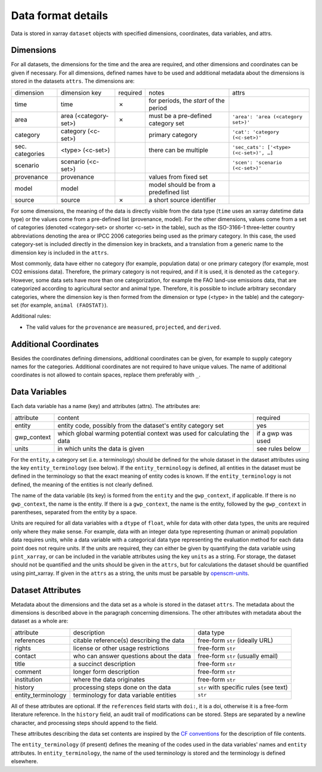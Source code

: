 .. _data_format_details:

===================
Data format details
===================

Data is stored in xarray ``dataset`` objects with specified dimensions, coordinates,
data variables, and attrs.

Dimensions
----------

For all datasets, the dimensions for the time and the area are required, and other
dimensions and coordinates can be given if necessary.
For all dimensions, defined names have to be used and additional metadata about the
dimensions is stored in the datasets ``attrs``.
The dimensions are:

===============  =====================  ========  ======================================  =======================================
dimension        dimension key          required  notes                                   attrs
---------------  ---------------------  --------  --------------------------------------  ---------------------------------------
time             time                   ✗         for periods, the *start* of the period
area             area (<category-set>)  ✗         must be a pre-defined category set      ``'area': 'area (<category set>)'``
category         category (<c-set>)               primary category                        ``'cat': 'category (<c-set>)'``
sec. categories  <type> (<c-set>)                 there can be multiple                   ``'sec_cats': ['<type> (<c-set>)', …]``
scenario         scenario (<c-set>)                                                       ``'scen': 'scenario (<c-set>)'``
provenance       provenance                       values from fixed set
model            model                            model should be from a predefined list
source           source                 ✗         a short source identifier
===============  =====================  ========  ======================================  =======================================

For some dimensions, the meaning of the data is directly visible from the data type
(``time`` uses an xarray datetime data type) or the values come from a pre-defined list
(provenance, model).
For the other dimensions, values come from a set of categories (denoted <category-set>
or shorter <c-set> in the table), such as the ISO-3166-1 three-letter country
abbreviations denoting the area or IPCC 2006 categories being used as the primary
category.
In this case, the used category-set is included directly in the dimension key in
brackets, and a translation from a generic name to the dimension key is included in the
``attrs``.

Most commonly, data have either no category (for example, population data) or one
primary category (for example, most CO2 emissions data).
Therefore, the primary category is not required, and if it is used, it is
denoted as the ``category``.
However, some data sets have more than one categorization, for example the FAO land-use
emissions data, that are categorized according to agricultural sector and animal type.
Therefore, it is possible to include arbitrary secondary categories, where the
dimension key is then formed from the dimension or type (<type> in the table) and the
category-set (for example, ``animal (FAOSTAT)``).

Additional rules:

* The valid values for the ``provenance`` are ``measured``, ``projected``, and
  ``derived``.

Additional Coordinates
----------------------

Besides the coordinates defining dimensions, additional coordinates can be given, for
example to supply category names for the categories. Additional coordinates are not
required to have unique values.
The name of additional coordinates is not allowed to contain spaces, replace them
preferably with ``_``.

Data Variables
--------------

Each data variable has a name (key) and attributes (attrs).
The attributes are:

===========  ========================================================================  ============================
attribute    content                                                                   required
-----------  ------------------------------------------------------------------------  ----------------------------
entity       entity code, possibly from the dataset's entity category set              yes
gwp_context  which global warming potential context was used for calculating the data  if a gwp was used
units        in which units the data is given                                          see rules below
===========  ========================================================================  ============================

For the ``entity``, a category set (i.e. a terminology) should be defined for the
whole dataset in the dataset attributes using the key ``entity_terminology`` (see
below).
If the ``entity_terminology`` is defined, all entities in the dataset must be defined
in the terminology so that the exact meaning of entity codes is known.
If the ``entity_terminology`` is not defined, the meaning of the entities is not clearly
defined.

The name of the data variable (its key) is formed from the ``entity`` and the
``gwp_context``, if applicable.
If there is no ``gwp_context``, the name is the entity.
If there is a ``gwp_context``, the name is the entity, followed by the ``gwp_context``
in parentheses, separated from the entity by a space.

Units are required for all data variables with a ``dtype`` of ``float``, while
for data with other data types, the units are required only where they make sense.
For example, data with an integer data type representing (human or animal) population
data requires units, while a data variable with a categorical data type representing
the evaluation method for each data point does not require units.
If the units are required, they can either be given by quantifying the data variable
using ``pint_xarray``, or can be included in the variable attributes using the key
``units`` as a string.
For storage, the dataset should not be quantified and the units should be given in the
``attrs``, but for calculations the dataset should be quantified using pint_xarray.
If given in the ``attrs`` as a string, the units must be parsable by
`openscm-units <https://openscm-units.readthedocs.io>`_.

Dataset Attributes
------------------

Metadata about the dimensions and the data set as a whole is stored in the dataset
``attrs``.
The metadata about the dimensions is described above in the paragraph concerning
dimensions.
The other attributes with metadata about the dataset as a whole are:

==================  ========================================  =========================================
attribute           description                               data type
------------------  ----------------------------------------  -----------------------------------------
references          citable reference(s) describing the data  free-form ``str`` (ideally URL)
rights              license or other usage restrictions       free-form ``str``
contact             who can answer questions about the data   free-form ``str`` (usually email)
title               a succinct description                    free-form ``str``
comment             longer form description                   free-form ``str``
institution         where the data originates                 free-form ``str``
history             processing steps done on the data         ``str`` with specific rules (see text)
entity_terminology  terminology for data variable entities    ``str``
==================  ========================================  =========================================

All of these attributes are optional.
If the ``references`` field starts with ``doi:``, it is a doi, otherwise it is a
free-form literature reference.
In the ``history`` field, an audit trail of modifications can be stored. Steps are
separated by a newline character, and processing steps should append to the field.

These attributes describing the data set contents are inspired by the
`CF conventions <https://cfconventions.org/Data/cf-conventions/cf-conventions-1.8/cf-conventions.html#description-of-file-contents>`_
for the description of file contents.

The ``entity_terminology`` (if present) defines the meaning of the codes used in the
data variables' names and ``entity`` attributes.
In ``entity_terminology``, the name of the used terminology is stored and the
terminology is defined elsewhere.
